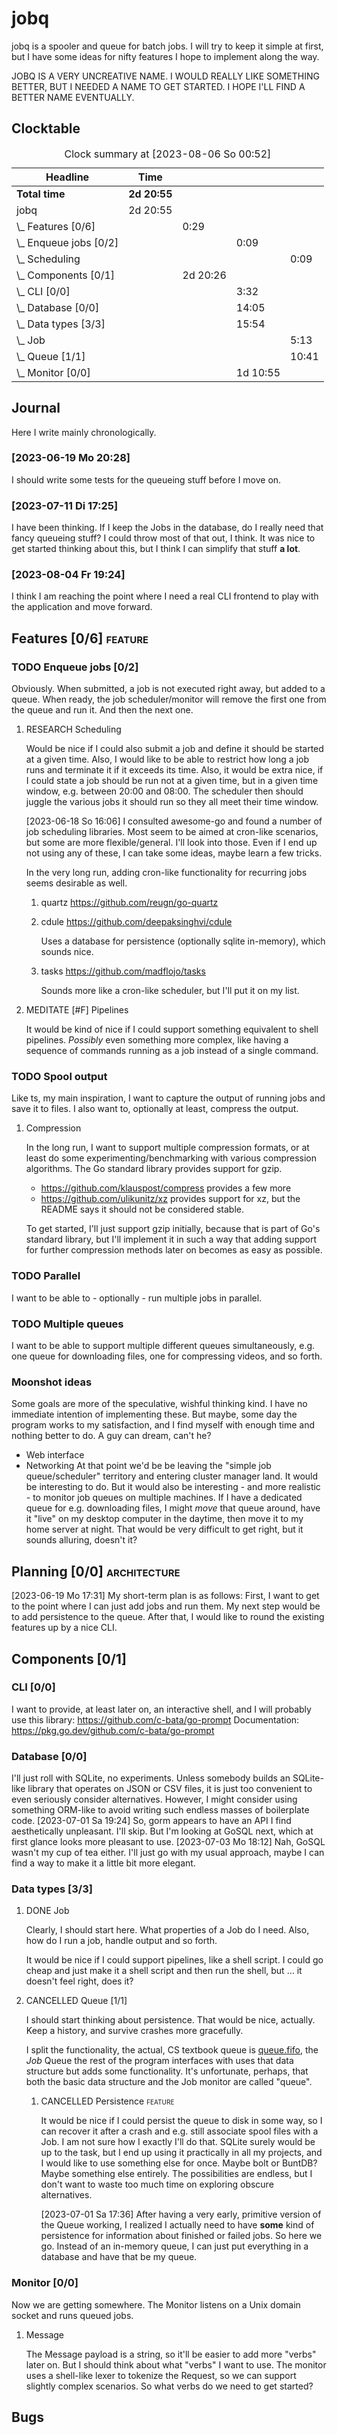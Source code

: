 # -*- mode: org; fill-column: 78; -*-
# Time-stamp: <2023-08-06 00:52:17 krylon>
#
#+TAGS: optimize(o) refactor(r) bug(b) feature(f) architecture(a)
#+TAGS: web(w) database(d) javascript(j) ui(u)
#+TODO: TODO(t) IMPLEMENT(i) TEST(e) RESEARCH(r) | DONE(d)
#+TODO: MEDITATE(m) PLANNING(p) REFINE(n) | FAILED(f) CANCELLED(c) SUSPENDED(s)
#+TODO: EXPERIMENT(x) |
#+PRIORITIES: A G D

* jobq
  jobq is a spooler and queue for batch jobs.
  I will try to keep it simple at first, but I have some ideas for nifty
  features I hope to implement along the way.

  JOBQ IS A VERY UNCREATIVE NAME. I WOULD REALLY LIKE SOMETHING BETTER, BUT I
  NEEDED A NAME TO GET STARTED. I HOPE I'LL FIND A BETTER NAME EVENTUALLY.
** Clocktable
   #+BEGIN: clocktable :scope file :maxlevel 20
   #+CAPTION: Clock summary at [2023-08-06 So 00:52]
   | Headline                 | Time       |          |          |       |
   |--------------------------+------------+----------+----------+-------|
   | *Total time*             | *2d 20:55* |          |          |       |
   |--------------------------+------------+----------+----------+-------|
   | jobq                     | 2d 20:55   |          |          |       |
   | \_  Features [0/6]       |            |     0:29 |          |       |
   | \_    Enqueue jobs [0/2] |            |          |     0:09 |       |
   | \_      Scheduling       |            |          |          |  0:09 |
   | \_  Components [0/1]     |            | 2d 20:26 |          |       |
   | \_    CLI [0/0]          |            |          |     3:32 |       |
   | \_    Database [0/0]     |            |          |    14:05 |       |
   | \_    Data types [3/3]   |            |          |    15:54 |       |
   | \_      Job              |            |          |          |  5:13 |
   | \_      Queue [1/1]      |            |          |          | 10:41 |
   | \_    Monitor [0/0]      |            |          | 1d 10:55 |       |
   #+END:
** Journal
   Here I write mainly chronologically.
*** [2023-06-19 Mo 20:28]
    I should write some tests for the queueing stuff before I move on.
*** [2023-07-11 Di 17:25]
    I have been thinking. If I keep the Jobs in the database, do I really
    need that fancy queueing stuff? I could throw most of that out, I
    think. It was nice to get started thinking about this, but I think I can
    simplify that stuff *a lot*.
*** [2023-08-04 Fr 19:24]
    I think I am reaching the point where I need a real CLI frontend to play
    with the application and move forward.
** Features [0/6]                                                   :feature:
   :PROPERTIES:
   :COOKIE_DATA: todo recursive
   :VISIBILITY: children
   :END:
   :LOGBOOK:
   CLOCK: [2023-06-18 So 15:40]--[2023-06-18 So 16:00] =>  0:20
   :END:
*** TODO Enqueue jobs [0/2]
    Obviously. When submitted, a job is not executed right away, but added to
    a queue. When ready, the job scheduler/monitor will remove the first one
    from the queue and run it. And then the next one.
**** RESEARCH Scheduling
     :LOGBOOK:
     CLOCK: [2023-06-18 So 16:05]--[2023-06-18 So 16:14] =>  0:09
     :END:
     Would be nice if I could also submit a job and define it should be
     started at a given time.
     Also, I would like to be able to restrict how long a job runs and
     terminate it if it exceeds its time.
     Also, it would be extra nice, if I could state a job should be run not at
     a given time, but in a given time window, e.g. between 20:00 and
     08:00. The scheduler then should juggle the various jobs it should run so
     they all meet their time window.

     [2023-06-18 So 16:06]
     I consulted awesome-go and found a number of job scheduling
     libraries. Most seem to be aimed at cron-like scenarios, but some are
     more flexible/general. I'll look into those.
     Even if I end up not using any of these, I can take some ideas, maybe
     learn a few tricks.

     In the very long run, adding cron-like functionality for recurring jobs
     seems desirable as well.
***** quartz https://github.com/reugn/go-quartz
***** cdule https://github.com/deepaksinghvi/cdule
      Uses a database for persistence (optionally sqlite in-memory), which
      sounds nice.
***** tasks https://github.com/madflojo/tasks
      Sounds more like a cron-like scheduler, but I'll put it on my list.
**** MEDITATE [#F] Pipelines
     It would be kind of nice if I could support something equivalent to shell
     pipelines. /Possibly/ even something more complex, like having a sequence
     of commands running as a job instead of a single command.
*** TODO Spool output
    Like ts, my main inspiration, I want to capture the output of running jobs
    and save it to files.
    I also want to, optionally at least, compress the output.
**** Compression
     In the long run, I want to support multiple compression formats, or at
     least do some experimenting/benchmarking with various compression
     algorithms.
     The Go standard library provides support for gzip.
     - https://github.com/klauspost/compress provides a few more
     - https://github.com/ulikunitz/xz provides support for xz, but the README
       says it should not be considered stable.
     To get started, I'll just support gzip initially, because that is part of
     Go's standard library, but I'll implement it in such a way that adding
     support for further compression methods later on becomes as easy as
     possible.
*** TODO Parallel
    I want to be able to - optionally - run multiple jobs in parallel.
*** TODO Multiple queues
    I want to be able to support multiple different queues simultaneously,
    e.g. one queue for downloading files, one for compressing videos, and so
    forth.
*** Moonshot ideas
    Some goals are more of the speculative, wishful thinking kind. I have no
    immediate intention of implementing these. But maybe, some day the program
    works to my satisfaction, and I find myself with enough time and nothing
    better to do. A guy can dream, can't he?
    - Web interface
    - Networking
      At that point we'd be be leaving the "simple job queue/scheduler"
      territory and entering cluster manager land. It would be interesting to
      do.
      But it would also be interesting - and more realistic - to monitor job
      queues on multiple machines. If I have a dedicated queue for
      e.g. downloading files, I might /move/ that queue around, have it "live"
      on my desktop computer in the daytime, then move it to my home server at
      night. That would be very difficult to get right, but it sounds
      alluring, doesn't it?
** Planning [0/0]                                              :architecture:
   :PROPERTIES:
   :COOKIE_DATA: todo recursive
   :VISIBILITY: children
   :END:
   [2023-06-19 Mo 17:31]
   My short-term plan is as follows:
   First, I want to get to the point where I can just add jobs and run them.
   My next step would be to add persistence to the queue.
   After that, I would like to round the existing features up by a nice CLI.
** Components [0/1]
   :PROPERTIES:
   :COOKIE_DATA: todo recursive
   :VISIBILITY: children
   :END:
*** CLI [0/0]
    :LOGBOOK:
    CLOCK: [2023-08-05 Sa 21:06]--[2023-08-05 Sa 23:02] =>  1:56
    CLOCK: [2023-08-04 Fr 19:25]--[2023-08-04 Fr 21:01] =>  1:36
    :END:
    I want to provide, at least later on, an interactive shell, and I will
    probably use this library: https://github.com/c-bata/go-prompt
    Documentation: https://pkg.go.dev/github.com/c-bata/go-prompt
*** Database [0/0]
    :PROPERTIES:
    :COOKIE_DATA: todo recursive
    :VISIBILITY: children
    :END:
    :LOGBOOK:
    CLOCK: [2023-08-01 Di 20:52]--[2023-08-01 Di 21:04] =>  0:12
    CLOCK: [2023-07-31 Mo 19:10]--[2023-07-31 Mo 19:37] =>  0:27
    CLOCK: [2023-07-06 Do 20:23]--[2023-07-06 Do 22:17] =>  1:54
    CLOCK: [2023-07-05 Mi 19:39]--[2023-07-05 Mi 20:28] =>  0:49
    CLOCK: [2023-07-04 Di 19:19]--[2023-07-04 Di 21:35] =>  2:16
    CLOCK: [2023-07-04 Di 18:26]--[2023-07-04 Di 19:04] =>  0:38
    CLOCK: [2023-07-03 Mo 18:30]--[2023-07-03 Mo 21:46] =>  3:16
    CLOCK: [2023-07-03 Mo 18:13]--[2023-07-03 Mo 18:22] =>  0:09
    CLOCK: [2023-07-01 Sa 19:40]--[2023-07-01 Sa 22:05] =>  2:25
    CLOCK: [2023-07-01 Sa 17:40]--[2023-07-01 Sa 19:39] =>  1:59
    :END:
    I'll just roll with SQLite, no experiments. Unless somebody builds an
    SQLite-like library that operates on JSON or CSV files, it is just too
    convenient to even seriously consider alternatives.
    However, I might consider using something ORM-like to avoid writing such
    endless masses of boilerplate code.
    [2023-07-01 Sa 19:24] So, gorm appears to have an API I find aesthetically
    unpleasant. I'll skip. But I'm looking at GoSQL next, which at first
    glance looks more pleasant to use.
    [2023-07-03 Mo 18:12] Nah, GoSQL wasn't my cup of tea either. I'll just go
    with my usual approach, maybe I can find a way to make it a little bit
    more elegant.    
*** Data types [3/3]
    :PROPERTIES:
    :COOKIE_DATA: todo recursive
    :VISIBILITY: children
    :END:
**** DONE Job
     CLOSED: [2023-08-01 Di 20:51]
     :LOGBOOK:
     CLOCK: [2023-06-18 So 21:35]--[2023-06-18 So 22:40] =>  1:05
     CLOCK: [2023-06-18 So 16:29]--[2023-06-18 So 20:37] =>  4:08
     :END:
     Clearly, I should start here. What properties of a Job do I need. Also,
     how do I run a job, handle output and so forth.

     It would be nice if I could support pipelines, like a shell script. I
     could go cheap and just make it a shell script and then run the shell,
     but ... it doesn't feel right, does it?
**** CANCELLED Queue [1/1]
     CLOSED: [2023-08-01 Di 20:51]
     :PROPERTIES:
     :COOKIE_DATA: todo recursive
     :VISIBILITY: children
     :END:
     :LOGBOOK:
     CLOCK: [2023-07-01 Sa 17:36]--[2023-07-01 Sa 17:38] =>  0:02
     CLOCK: [2023-06-30 Fr 17:23]--[2023-06-30 Fr 20:48] =>  3:25
     CLOCK: [2023-06-29 Do 17:57]--[2023-06-29 Do 18:25] =>  0:28
     CLOCK: [2023-06-29 Do 15:34]--[2023-06-29 Do 16:43] =>  1:09
     CLOCK: [2023-06-20 Di 03:45]--[2023-06-20 Di 05:29] =>  1:44
     CLOCK: [2023-06-19 Mo 19:01]--[2023-06-19 Mo 20:29] =>  1:28
     CLOCK: [2023-06-19 Mo 17:38]--[2023-06-19 Mo 18:03] =>  0:25
     CLOCK: [2023-06-19 Mo 12:43]--[2023-06-19 Mo 14:43] =>  2:00
     :END:
     I should start thinking about persistence. That would be nice,
     actually. Keep a history, and survive crashes more gracefully.

     I split the functionality, the actual, CS textbook queue is _queue.fifo_,
     the /Job/ Queue the rest of the program interfaces with uses that data
     structure but adds some functionality. It's unfortunate, perhaps, that
     both the basic data structure and the Job monitor are called "queue". 
***** CANCELLED Persistence                                         :feature:
      CLOSED: [2023-08-01 Di 20:51]
      It would be nice if I could persist the queue to disk in some way, so I
      can recover it after a crash and e.g. still associate spool files with a
      Job.
      I am not sure how I exactly I'll do that. SQLite surely would be up to
      the task, but I end up using it practically in all my projects, and I
      would like to use something else for once. Maybe bolt or BuntDB? Maybe
      something else entirely. The possibilities are endless, but I don't want
      to waste too much time on exploring obscure alternatives.

      [2023-07-01 Sa 17:36]
      After having a very early, primitive version of the Queue working, I
      realized I actually need to have *some* kind of persistence for
      information about finished or failed jobs.
      So here we go. Instead of an in-memory queue, I can just put everything
      in a database and have that be my queue.
*** Monitor [0/0]
     :PROPERTIES:
     :COOKIE_DATA: todo recursive
     :VISIBILITY: children
     :END:
     :LOGBOOK:
     CLOCK: [2023-08-04 Fr 19:19]--[2023-08-04 Fr 19:23] =>  0:04
     CLOCK: [2023-08-03 Do 16:01]--[2023-08-03 Do 20:23] =>  4:22
     CLOCK: [2023-08-02 Mi 16:10]--[2023-08-02 Mi 20:01] =>  3:51
     CLOCK: [2023-08-01 Di 21:26]--[2023-08-01 Di 21:59] =>  0:33
     CLOCK: [2023-08-01 Di 21:04]--[2023-08-01 Di 21:23] =>  0:19
     CLOCK: [2023-07-31 Mo 19:37]--[2023-07-31 Mo 23:43] =>  4:06
     CLOCK: [2023-07-20 Do 16:28]--[2023-07-20 Do 17:22] =>  0:54
     CLOCK: [2023-07-17 Mo 20:17]--[2023-07-17 Mo 21:57] =>  1:40
     CLOCK: [2023-07-16 So 16:41]--[2023-07-16 So 19:10] =>  2:29
     CLOCK: [2023-07-16 So 13:05]--[2023-07-16 So 14:30] =>  1:25
     CLOCK: [2023-07-12 Mi 17:28]--[2023-07-12 Mi 20:10] =>  2:42
     CLOCK: [2023-07-11 Di 17:28]--[2023-07-11 Di 21:19] =>  3:51
     CLOCK: [2023-07-10 Mo 17:49]--[2023-07-10 Mo 23:22] =>  5:33
     CLOCK: [2023-07-10 Mo 10:25]--[2023-07-10 Mo 11:18] =>  0:53
     CLOCK: [2023-07-08 Sa 19:58]--[2023-07-08 Sa 19:59] =>  0:01
     CLOCK: [2023-07-08 Sa 19:28]--[2023-07-08 Sa 19:28] =>  0:00
     CLOCK: [2023-07-08 Sa 16:42]--[2023-07-08 Sa 18:54] =>  2:12
     :END:
     Now we are getting somewhere.
     The Monitor listens on a Unix domain socket and runs queued jobs.
**** Message
      The Message payload is a string, so it'll be easier to add more "verbs"
      later on.
      But I should think about what "verbs" I want to use.
      The monitor uses a shell-like lexer to tokenize the Request, so we can
      support slightly complex scenarios.
      So what verbs do we need to get started?
** Bugs
